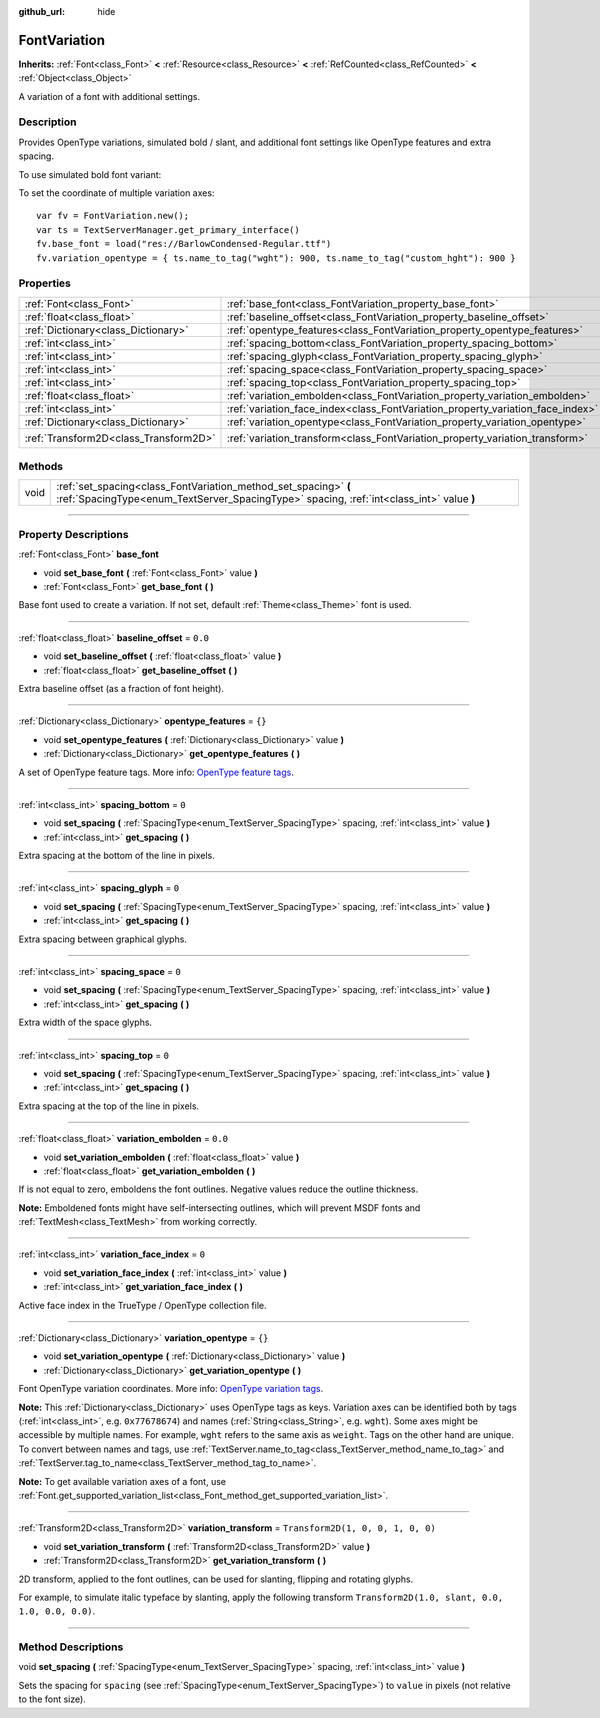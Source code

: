 :github_url: hide

.. DO NOT EDIT THIS FILE!!!
.. Generated automatically from Godot engine sources.
.. Generator: https://github.com/godotengine/godot/tree/master/doc/tools/make_rst.py.
.. XML source: https://github.com/godotengine/godot/tree/master/doc/classes/FontVariation.xml.

.. _class_FontVariation:

FontVariation
=============

**Inherits:** :ref:`Font<class_Font>` **<** :ref:`Resource<class_Resource>` **<** :ref:`RefCounted<class_RefCounted>` **<** :ref:`Object<class_Object>`

A variation of a font with additional settings.

.. rst-class:: classref-introduction-group

Description
-----------

Provides OpenType variations, simulated bold / slant, and additional font settings like OpenType features and extra spacing.

To use simulated bold font variant:


.. tabs::

 .. code-tab:: gdscript

    var fv = FontVariation.new()
    fv.set_base_font(load("res://BarlowCondensed-Regular.ttf"))
    fv.set_variation_embolden(1.2)
    $Label.add_theme_font_override("font", fv)
    $Label.add_theme_font_size_override("font_size", 64)

 .. code-tab:: csharp

    var fv = new FontVariation();
    fv.SetBaseFont(ResourceLoader.Load<FontFile>("res://BarlowCondensed-Regular.ttf"));
    fv.SetVariationEmbolden(1.2);
    GetNode("Label").AddThemeFontOverride("font", fv);
    GetNode("Label").AddThemeFontSizeOverride("font_size", 64);



To set the coordinate of multiple variation axes:

::

    var fv = FontVariation.new();
    var ts = TextServerManager.get_primary_interface()
    fv.base_font = load("res://BarlowCondensed-Regular.ttf")
    fv.variation_opentype = { ts.name_to_tag("wght"): 900, ts.name_to_tag("custom_hght"): 900 }

.. rst-class:: classref-reftable-group

Properties
----------

.. table::
   :widths: auto

   +---------------------------------------+--------------------------------------------------------------------------------+-----------------------------------+
   | :ref:`Font<class_Font>`               | :ref:`base_font<class_FontVariation_property_base_font>`                       |                                   |
   +---------------------------------------+--------------------------------------------------------------------------------+-----------------------------------+
   | :ref:`float<class_float>`             | :ref:`baseline_offset<class_FontVariation_property_baseline_offset>`           | ``0.0``                           |
   +---------------------------------------+--------------------------------------------------------------------------------+-----------------------------------+
   | :ref:`Dictionary<class_Dictionary>`   | :ref:`opentype_features<class_FontVariation_property_opentype_features>`       | ``{}``                            |
   +---------------------------------------+--------------------------------------------------------------------------------+-----------------------------------+
   | :ref:`int<class_int>`                 | :ref:`spacing_bottom<class_FontVariation_property_spacing_bottom>`             | ``0``                             |
   +---------------------------------------+--------------------------------------------------------------------------------+-----------------------------------+
   | :ref:`int<class_int>`                 | :ref:`spacing_glyph<class_FontVariation_property_spacing_glyph>`               | ``0``                             |
   +---------------------------------------+--------------------------------------------------------------------------------+-----------------------------------+
   | :ref:`int<class_int>`                 | :ref:`spacing_space<class_FontVariation_property_spacing_space>`               | ``0``                             |
   +---------------------------------------+--------------------------------------------------------------------------------+-----------------------------------+
   | :ref:`int<class_int>`                 | :ref:`spacing_top<class_FontVariation_property_spacing_top>`                   | ``0``                             |
   +---------------------------------------+--------------------------------------------------------------------------------+-----------------------------------+
   | :ref:`float<class_float>`             | :ref:`variation_embolden<class_FontVariation_property_variation_embolden>`     | ``0.0``                           |
   +---------------------------------------+--------------------------------------------------------------------------------+-----------------------------------+
   | :ref:`int<class_int>`                 | :ref:`variation_face_index<class_FontVariation_property_variation_face_index>` | ``0``                             |
   +---------------------------------------+--------------------------------------------------------------------------------+-----------------------------------+
   | :ref:`Dictionary<class_Dictionary>`   | :ref:`variation_opentype<class_FontVariation_property_variation_opentype>`     | ``{}``                            |
   +---------------------------------------+--------------------------------------------------------------------------------+-----------------------------------+
   | :ref:`Transform2D<class_Transform2D>` | :ref:`variation_transform<class_FontVariation_property_variation_transform>`   | ``Transform2D(1, 0, 0, 1, 0, 0)`` |
   +---------------------------------------+--------------------------------------------------------------------------------+-----------------------------------+

.. rst-class:: classref-reftable-group

Methods
-------

.. table::
   :widths: auto

   +------+-------------------------------------------------------------------------------------------------------------------------------------------------------------+
   | void | :ref:`set_spacing<class_FontVariation_method_set_spacing>` **(** :ref:`SpacingType<enum_TextServer_SpacingType>` spacing, :ref:`int<class_int>` value **)** |
   +------+-------------------------------------------------------------------------------------------------------------------------------------------------------------+

.. rst-class:: classref-section-separator

----

.. rst-class:: classref-descriptions-group

Property Descriptions
---------------------

.. _class_FontVariation_property_base_font:

.. rst-class:: classref-property

:ref:`Font<class_Font>` **base_font**

.. rst-class:: classref-property-setget

- void **set_base_font** **(** :ref:`Font<class_Font>` value **)**
- :ref:`Font<class_Font>` **get_base_font** **(** **)**

Base font used to create a variation. If not set, default :ref:`Theme<class_Theme>` font is used.

.. rst-class:: classref-item-separator

----

.. _class_FontVariation_property_baseline_offset:

.. rst-class:: classref-property

:ref:`float<class_float>` **baseline_offset** = ``0.0``

.. rst-class:: classref-property-setget

- void **set_baseline_offset** **(** :ref:`float<class_float>` value **)**
- :ref:`float<class_float>` **get_baseline_offset** **(** **)**

Extra baseline offset (as a fraction of font height).

.. rst-class:: classref-item-separator

----

.. _class_FontVariation_property_opentype_features:

.. rst-class:: classref-property

:ref:`Dictionary<class_Dictionary>` **opentype_features** = ``{}``

.. rst-class:: classref-property-setget

- void **set_opentype_features** **(** :ref:`Dictionary<class_Dictionary>` value **)**
- :ref:`Dictionary<class_Dictionary>` **get_opentype_features** **(** **)**

A set of OpenType feature tags. More info: `OpenType feature tags <https://docs.microsoft.com/en-us/typography/opentype/spec/featuretags>`__.

.. rst-class:: classref-item-separator

----

.. _class_FontVariation_property_spacing_bottom:

.. rst-class:: classref-property

:ref:`int<class_int>` **spacing_bottom** = ``0``

.. rst-class:: classref-property-setget

- void **set_spacing** **(** :ref:`SpacingType<enum_TextServer_SpacingType>` spacing, :ref:`int<class_int>` value **)**
- :ref:`int<class_int>` **get_spacing** **(** **)**

Extra spacing at the bottom of the line in pixels.

.. rst-class:: classref-item-separator

----

.. _class_FontVariation_property_spacing_glyph:

.. rst-class:: classref-property

:ref:`int<class_int>` **spacing_glyph** = ``0``

.. rst-class:: classref-property-setget

- void **set_spacing** **(** :ref:`SpacingType<enum_TextServer_SpacingType>` spacing, :ref:`int<class_int>` value **)**
- :ref:`int<class_int>` **get_spacing** **(** **)**

Extra spacing between graphical glyphs.

.. rst-class:: classref-item-separator

----

.. _class_FontVariation_property_spacing_space:

.. rst-class:: classref-property

:ref:`int<class_int>` **spacing_space** = ``0``

.. rst-class:: classref-property-setget

- void **set_spacing** **(** :ref:`SpacingType<enum_TextServer_SpacingType>` spacing, :ref:`int<class_int>` value **)**
- :ref:`int<class_int>` **get_spacing** **(** **)**

Extra width of the space glyphs.

.. rst-class:: classref-item-separator

----

.. _class_FontVariation_property_spacing_top:

.. rst-class:: classref-property

:ref:`int<class_int>` **spacing_top** = ``0``

.. rst-class:: classref-property-setget

- void **set_spacing** **(** :ref:`SpacingType<enum_TextServer_SpacingType>` spacing, :ref:`int<class_int>` value **)**
- :ref:`int<class_int>` **get_spacing** **(** **)**

Extra spacing at the top of the line in pixels.

.. rst-class:: classref-item-separator

----

.. _class_FontVariation_property_variation_embolden:

.. rst-class:: classref-property

:ref:`float<class_float>` **variation_embolden** = ``0.0``

.. rst-class:: classref-property-setget

- void **set_variation_embolden** **(** :ref:`float<class_float>` value **)**
- :ref:`float<class_float>` **get_variation_embolden** **(** **)**

If is not equal to zero, emboldens the font outlines. Negative values reduce the outline thickness.

\ **Note:** Emboldened fonts might have self-intersecting outlines, which will prevent MSDF fonts and :ref:`TextMesh<class_TextMesh>` from working correctly.

.. rst-class:: classref-item-separator

----

.. _class_FontVariation_property_variation_face_index:

.. rst-class:: classref-property

:ref:`int<class_int>` **variation_face_index** = ``0``

.. rst-class:: classref-property-setget

- void **set_variation_face_index** **(** :ref:`int<class_int>` value **)**
- :ref:`int<class_int>` **get_variation_face_index** **(** **)**

Active face index in the TrueType / OpenType collection file.

.. rst-class:: classref-item-separator

----

.. _class_FontVariation_property_variation_opentype:

.. rst-class:: classref-property

:ref:`Dictionary<class_Dictionary>` **variation_opentype** = ``{}``

.. rst-class:: classref-property-setget

- void **set_variation_opentype** **(** :ref:`Dictionary<class_Dictionary>` value **)**
- :ref:`Dictionary<class_Dictionary>` **get_variation_opentype** **(** **)**

Font OpenType variation coordinates. More info: `OpenType variation tags <https://docs.microsoft.com/en-us/typography/opentype/spec/dvaraxisreg>`__.

\ **Note:** This :ref:`Dictionary<class_Dictionary>` uses OpenType tags as keys. Variation axes can be identified both by tags (:ref:`int<class_int>`, e.g. ``0x77678674``) and names (:ref:`String<class_String>`, e.g. ``wght``). Some axes might be accessible by multiple names. For example, ``wght`` refers to the same axis as ``weight``. Tags on the other hand are unique. To convert between names and tags, use :ref:`TextServer.name_to_tag<class_TextServer_method_name_to_tag>` and :ref:`TextServer.tag_to_name<class_TextServer_method_tag_to_name>`.

\ **Note:** To get available variation axes of a font, use :ref:`Font.get_supported_variation_list<class_Font_method_get_supported_variation_list>`.

.. rst-class:: classref-item-separator

----

.. _class_FontVariation_property_variation_transform:

.. rst-class:: classref-property

:ref:`Transform2D<class_Transform2D>` **variation_transform** = ``Transform2D(1, 0, 0, 1, 0, 0)``

.. rst-class:: classref-property-setget

- void **set_variation_transform** **(** :ref:`Transform2D<class_Transform2D>` value **)**
- :ref:`Transform2D<class_Transform2D>` **get_variation_transform** **(** **)**

2D transform, applied to the font outlines, can be used for slanting, flipping and rotating glyphs.

For example, to simulate italic typeface by slanting, apply the following transform ``Transform2D(1.0, slant, 0.0, 1.0, 0.0, 0.0)``.

.. rst-class:: classref-section-separator

----

.. rst-class:: classref-descriptions-group

Method Descriptions
-------------------

.. _class_FontVariation_method_set_spacing:

.. rst-class:: classref-method

void **set_spacing** **(** :ref:`SpacingType<enum_TextServer_SpacingType>` spacing, :ref:`int<class_int>` value **)**

Sets the spacing for ``spacing`` (see :ref:`SpacingType<enum_TextServer_SpacingType>`) to ``value`` in pixels (not relative to the font size).

.. |virtual| replace:: :abbr:`virtual (This method should typically be overridden by the user to have any effect.)`
.. |const| replace:: :abbr:`const (This method has no side effects. It doesn't modify any of the instance's member variables.)`
.. |vararg| replace:: :abbr:`vararg (This method accepts any number of arguments after the ones described here.)`
.. |constructor| replace:: :abbr:`constructor (This method is used to construct a type.)`
.. |static| replace:: :abbr:`static (This method doesn't need an instance to be called, so it can be called directly using the class name.)`
.. |operator| replace:: :abbr:`operator (This method describes a valid operator to use with this type as left-hand operand.)`
.. |bitfield| replace:: :abbr:`BitField (This value is an integer composed as a bitmask of the following flags.)`
